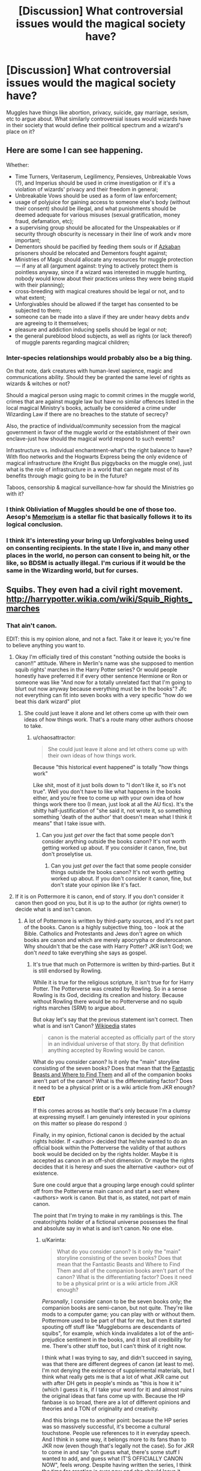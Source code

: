 #+TITLE: [Discussion] What controversial issues would the magical society have?

* [Discussion] What controversial issues would the magical society have?
:PROPERTIES:
:Author: OutOfNiceUsernames
:Score: 22
:DateUnix: 1453931642.0
:DateShort: 2016-Jan-28
:FlairText: Discussion
:END:
Muggles have things like abortion, privacy, suicide, gay marriage, sexism\racism, etc to argue about. What similarly controversial issues would wizards have in their society that would define their political spectrum and a wizard's place on it?


** Here are some I can see happening.

Whether:

- Time Turners, Veritaserum, Legilimency, Pensieves, Unbreakable Vows (?), and Imperius should be used in crime investigation or if it's a violation of wizards' privacy and their freedom in general;
- Unbreakable Vows should\could be used as a form of law enforcement;
- usage of polyjuice for gaining access to someone else's body (without their consent) should be illegal, and what punishments should be deemed adequate for various misuses (sexual gratification, money fraud, defamation, etc);
- a supervising group should be allocated for the Unspeakables or if security through obscurity is necessary in their line of work and\or more important;
- Dementors should be pacified by feeding them souls or if [[https://www.reddit.com/r/HPfanfiction/comments/42z2c5/showerthought_i_wonder_how_dementor_exposure_was/][Azkaban]] prisoners should be relocated and Dementors fought against;
- Ministries of Magic should allocate any resources for muggle protection --- if any at all (argument against: trying to actively protect them is pointless anyway, since if a wizard was interested in muggle hunting, nobody would know about their practices unless they were being stupid with their planning);
- cross-breeding with magical creatures should be legal or not, and to what extent;
- Unforgivables should be allowed if the target has consented to be subjected to them;
- someone can be made into a slave if they are under heavy debts and\or are agreeing to it themselves;
- pleasure and addiction inducing spells should be legal or not;
- the general pureblood\mixed blood subjects, as well as rights (or lack thereof) of muggle parents regarding magical children;
:PROPERTIES:
:Author: OutOfNiceUsernames
:Score: 26
:DateUnix: 1453931700.0
:DateShort: 2016-Jan-28
:END:

*** Inter-species relationships would probably also be a big thing.

On that note, dark creatures with human-level sapience, magic and communications ability. Should they be granted the same level of rights as wizards & witches or not?

Should a magical person using magic to commit crimes in the muggle world, crimes that are against muggle law but have no similar offences listed in the local magical Ministry's books, actually be considered a crime under Wizarding Law if there are no breaches to the statute of secrecy?

Also, the practice of individual/community secession from the magical government in favor of the muggle world or the establishment of their own enclave-just how should the magical world respond to such events?

Infrastructure vs. individual enchantment-what's the right balance to have? With floo networks and the Hogwarts Express being the only evidence of magical infrastructure (the Knight Bus piggybacks on the muggle one), just what is the role of infrastructure in a world that can negate most of its benefits through magic going to be in the future?

Taboos, censorship & magical surveillance-how far should the Ministries go with it?
:PROPERTIES:
:Author: darklooshkin
:Score: 13
:DateUnix: 1453936069.0
:DateShort: 2016-Jan-28
:END:


*** I think Obliviation of Muggles should be one of those too. Aesop's [[https://www.fanfiction.net/s/7108864/1/Memorium][Memorium]] is a stellar fic that basically follows it to its logical conclusion.
:PROPERTIES:
:Author: Karinta
:Score: 4
:DateUnix: 1453997890.0
:DateShort: 2016-Jan-28
:END:


*** I think it's interesting your bring up Unforgivables being used on consenting recipients. In the state I live in, and many other places in the world, no person can consent to being hit, or the like, so BDSM is actually illegal. I'm curious if it would be the same in the Wizarding world, but for curses.
:PROPERTIES:
:Author: LadyLilly44
:Score: 2
:DateUnix: 1454953170.0
:DateShort: 2016-Feb-08
:END:


** Squibs. They even had a civil right movement. [[http://harrypotter.wikia.com/wiki/Squib_Rights_marches]]
:PROPERTIES:
:Score: 12
:DateUnix: 1453934024.0
:DateShort: 2016-Jan-28
:END:

*** That ain't canon.

EDIT: this is my opinion alone, and not a fact. Take it or leave it; you're fine to believe anything you want to.
:PROPERTIES:
:Author: Karinta
:Score: 1
:DateUnix: 1453997919.0
:DateShort: 2016-Jan-28
:END:

**** Okay I'm officially tired of this constant "nothing outside the books is canon!!" attitude. Where in Merlin's name was she supposed to mention squib rights' marches in the Harry Potter series? Or would people honestly have preferred it if every other sentence Hermione or Ron or someone was like "And now for a totally unrelated fact that I'm going to blurt out now anyway because everything must be in the books"? Jfc not everything can fit into seven books with a very specific "how do we beat this dark wizard" plot
:PROPERTIES:
:Author: chaosattractor
:Score: 2
:DateUnix: 1454012300.0
:DateShort: 2016-Jan-28
:END:

***** She could just leave it alone and let others come up with their own ideas of how things work. That's a route many other authors choose to take.
:PROPERTIES:
:Author: Karinta
:Score: -1
:DateUnix: 1454024822.0
:DateShort: 2016-Jan-29
:END:

****** u/chaosattractor:
#+begin_quote
  She could just leave it alone and let others come up with their own ideas of how things work.
#+end_quote

Because "this historical event happened" is totally "how things work"

Like shit, most of it just boils down to "I don't like it, so it's not true". Well you don't have to like what happens in the books either, and you're free to come up with your own idea of how things work there too (I mean, just look at all the AU fics). It's the shitty half-justification of "she said it, not wrote it, so something something 'death of the author' that doesn't mean what I think it means" that I take issue with.
:PROPERTIES:
:Author: chaosattractor
:Score: 2
:DateUnix: 1454026458.0
:DateShort: 2016-Jan-29
:END:

******* Can you just /get over/ the fact that some people don't consider anything outside the books canon? It's not worth getting worked up about. If you consider it canon, fine, but don't proselytise us.
:PROPERTIES:
:Author: Karinta
:Score: 1
:DateUnix: 1454027253.0
:DateShort: 2016-Jan-29
:END:

******** Can you just /get over/ the fact that some people consider things outside the books canon? It's not worth getting worked up about. If you don't consider it canon, fine, but don't state your opinion like it's fact.
:PROPERTIES:
:Author: chaosattractor
:Score: 3
:DateUnix: 1454027359.0
:DateShort: 2016-Jan-29
:END:


**** If it is on Pottermore it is canon, end of story. If you don't consider it canon then good on you, but it is up to the author (or rights owner) to decide what is and isn't canon.
:PROPERTIES:
:Author: Unkox
:Score: 0
:DateUnix: 1454056527.0
:DateShort: 2016-Jan-29
:END:

***** A lot of Pottermore is written by third-party sources, and it's not part of the books. Canon is a highly subjective thing, too - look at the Bible. Catholics and Protestants and Jews don't agree on which books are canon and which are merely apocrypha or deuterocanon. Why shouldn't that be the case with Harry Potter? JKR isn't God; we don't /need/ to take everything she says as gospel.
:PROPERTIES:
:Author: Karinta
:Score: 3
:DateUnix: 1454088648.0
:DateShort: 2016-Jan-29
:END:

****** It's true that much on Pottermore is written by third-parties. But it is still endorsed by Rowling.

While it is true for the religious scripture, it isn't true for for Harry Potter. The Potterverse was created by Rowling. So in a sense Rowling is its God, deciding its creation and history. Because without Rowling there would be no Potterverse and no squib rights marches (SRM) to argue about.

But okay let's say that the previous statement isn't correct. Then what is and isn't Canon? [[http://www.oxforddictionaries.com/definition/english/canon][Wikipedia]] states

#+begin_quote
  canon is the material accepted as officially part of the story in an individual universe of that story. By that definition anything accepted by Rowling would be canon.
#+end_quote

What do you consider canon? Is it only the "main" storyline consisting of the seven books? Does that mean that the [[https://en.wikipedia.org/wiki/Fantastic_Beasts_and_Where_to_Find_Them][Fantastic Beasts and Where to Find Them]] and all of the companion books aren't part of the canon? What is the differentiating factor? Does it need to be a physical print or is a wiki article from JKR enough?

*EDIT*

If this comes across as hostile that's only because I'm a clumsy at expressing myself. I am genuinely interested in your opinions on this matter so please do respond :)

Finally, in my opinion, fictional canon is decided by the actual rights holder. If <author> decided that he/she wanted to do an official book within the Potterverse the validity of that authors book would be decided on by the rights holder. Maybe it is accepted as canon in an off-shot dimension. Or maybe the rights decides that it is heresy and sues the alternative <author> out of existence.

Sure one could argue that a grouping large enough could splinter off from the Potterverse main canon and start a sect where <authors> work is canon. But that is, as stated, not part of main canon.

The point that I'm trying to make in my ramblings is this. The creator/rights holder of a fictional universe possesses the final and absolute say in what is and isn't canon. No one else.
:PROPERTIES:
:Author: Unkox
:Score: 0
:DateUnix: 1454100018.0
:DateShort: 2016-Jan-30
:END:

******* u/Karinta:
#+begin_quote
  What do you consider canon? Is it only the "main" storyline consisting of the seven books? Does that mean that the Fantastic Beasts and Where to Find Them and all of the companion books aren't part of the canon? What is the differentiating factor? Does it need to be a physical print or is a wiki article from JKR enough?
#+end_quote

/Personally/, I consider canon to be the seven books only; the companion books are semi-canon, but not quite. They're like mods to a computer game; you can play with or without them. Pottermore used to be part of that for me, but then it started spouting off stuff like "Muggleborns are descendants of squibs", for example, which kinda invalidates a lot of the anti-prejudice sentiment in the books, and it lost all credibility for me. There's other stuff too, but I can't think of it right now.

I think what I was trying to say, and didn't succeed in saying, was that there are different degrees of canon (at least to me). I'm not denying the existence of supplemental materials, but I think what really gets me is that a lot of what JKR came out with after DH gets in people's minds as "this is how it is" (which I guess it is, if I take your word for it) and almost ruins the original ideas that fans come up with. Because the HP fanbase is so broad, there are a lot of different opinions and theories and a TON of originality and creativity.

And this brings me to another point: because the HP series was so massively successful, it's become a cultural touchstone. People use references to it in everyday speech. And I think in some way, it belongs more to its fans than to JKR now (even though that's legally not the case). So for JKR to come in and say "oh guess what, there's some stuff I wanted to add, and guess what IT'S OFFICIALLY CANON NOW", feels /wrong/. Despite having written the series, I think the time for creation is over now and she should leave it alone. It's been eight years since DH was published.
:PROPERTIES:
:Author: Karinta
:Score: 2
:DateUnix: 1454102023.0
:DateShort: 2016-Jan-30
:END:

******** u/Unkox:
#+begin_quote
  "Muggleborns are descendants of squibs", for example, which kinda invalidates a lot of the anti-prejudice sentiment in the books, and it lost all credibility for me...
#+end_quote

This also doesn't really sit right with me. But I try to view it in the following ways.

1. Since I couldn't find (or remember) a dating when this became a proven fact, it could be argued that within the context of the books it has yet to be proven.
2. It has been heavily downplayed/ignored by Pureblood parties as this is against their rhetoric (citation needed). Much like the Heliocentric vs. Geocentric theories

#+begin_quote
  I think in some way, it belongs more to its fans than to JKR now
#+end_quote

I strongly disagree. The fan owns their experience with JKRs stories, but the story itself is unquestionably JKRs. And as such I feel that it would be within her rights to do whatever with it. I detest retcons but I still feel that it is within her rights to do so.

#+begin_quote
  Despite having written the series, I think the time for creation is over now and she should leave it alone.
#+end_quote

Again I disagree. The author should be able to do whatever with their creation, even if its just a sleazy cash grab. I would, however, prefer that any story told; is one that the author wished to tell for contents sake.
:PROPERTIES:
:Author: Unkox
:Score: 1
:DateUnix: 1454106910.0
:DateShort: 2016-Jan-30
:END:

********* JKR can do whatever she wishes with it, as she has the unquestionable right to, but it's not the prerogative of the fans to lap up every word she says. I suppose we can just agree to disagree, maybe? I think it's mostly just a matter of personal belief at this point.
:PROPERTIES:
:Author: Karinta
:Score: 1
:DateUnix: 1454109284.0
:DateShort: 2016-Jan-30
:END:

********** I agree with that fans do not have to lap up her every word. But she is still the one deciding canon :)

Indeed. Thanks for the discussion
:PROPERTIES:
:Author: Unkox
:Score: 1
:DateUnix: 1454110179.0
:DateShort: 2016-Jan-30
:END:


******** u/waylandertheslayer:
#+begin_quote
  then it started spouting off stuff like "Muggleborns are descendants of squibs", for example, which kinda invalidates a lot of the anti-prejudice sentiment in the books
#+end_quote

I don't quite follow why that invalidates anti-prejudice stuff for you? It's basically required to work that way if you want a genetic explanation for magic, anyway.
:PROPERTIES:
:Author: waylandertheslayer
:Score: 1
:DateUnix: 1454107156.0
:DateShort: 2016-Jan-30
:END:

********* It basically says that since Muggleborns aren't really totally /Muggle-born/, sympathising with their plight is worthless (in a way).
:PROPERTIES:
:Author: Karinta
:Score: 1
:DateUnix: 1454109243.0
:DateShort: 2016-Jan-30
:END:

********** I see it more like ginger kids being born to non-ginger parents. The parents have recessive ginger-hair genes, but that doesn't make them ginger. Even if they both have ginger ancestors, that doesn't mean they count as ginger themselves. Maybe we have different perspectives.
:PROPERTIES:
:Author: waylandertheslayer
:Score: 1
:DateUnix: 1454113391.0
:DateShort: 2016-Jan-30
:END:


** Do Muggles have souls?

Let's do experiments with Muggles and Dementors to find out.
:PROPERTIES:
:Author: Taure
:Score: 15
:DateUnix: 1453942343.0
:DateShort: 2016-Jan-28
:END:

*** Well, the dementor effected Dudley even though he couldn't see it. He expressed feeling the same symptoms that Harry did, so one might be able to infer that either muggles do have souls, or dementors aren't good judges of souls.
:PROPERTIES:
:Author: LadyLilly44
:Score: 1
:DateUnix: 1454953324.0
:DateShort: 2016-Feb-08
:END:


** I think that the age at which muggleborns are introduced to magical society could become one. Lowering the age of introduction for the family would help keep wizarding culture intact (the kids would have the idea that magic is real through their primary schooling, so they wouldn't be so set on something like house elf rights maybe). However, one can argue that the mixture of both worlds on a child (<=8 yrs old) and their family could be detrimental to the child's development - that their minds cannot separate the two worlds adequately (due to the secrecy).
:PROPERTIES:
:Author: Strategist01
:Score: 6
:DateUnix: 1453955888.0
:DateShort: 2016-Jan-28
:END:

*** u/Karinta:
#+begin_quote
  so they wouldn't be so set on something like house elf rights maybe
#+end_quote

I honestly don't get why people hate on Hermione's crusade in GoF.
:PROPERTIES:
:Author: Karinta
:Score: 3
:DateUnix: 1454000603.0
:DateShort: 2016-Jan-28
:END:


** Should wizards using magic for the muggles' benefit be punished, and if so, how?
:PROPERTIES:
:Author: wordhammer
:Score: 4
:DateUnix: 1453999429.0
:DateShort: 2016-Jan-28
:END:


** I often think that magical society is stuck in time a bit. Meaning that traditions that were around a few hundred years ago would still be prevalent, and the influx of 'new age muggleborns' would clash with that. Think about putting someone from today even a hundred years back in time. It's certainly an interesting dynamic of old vs new that could very well be possible.
:PROPERTIES:
:Author: redwings159753
:Score: 2
:DateUnix: 1453933921.0
:DateShort: 2016-Jan-28
:END:


** People doing things for others while under the effect of a love potion?

I mean there is the imprio but most people won't know how to do it, love potions get tough in school
:PROPERTIES:
:Author: Otium20
:Score: 1
:DateUnix: 1453985289.0
:DateShort: 2016-Jan-28
:END:
